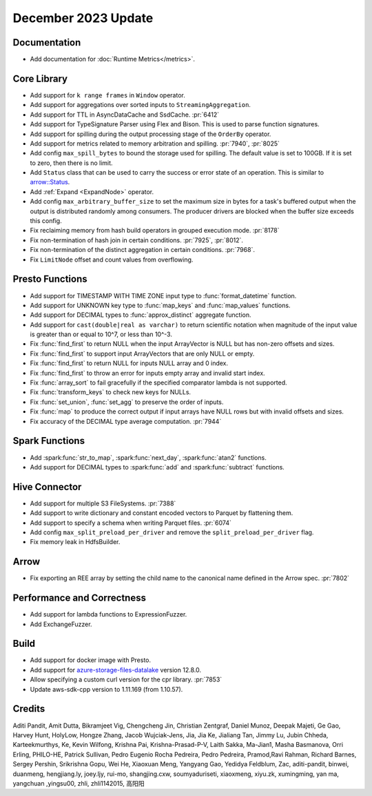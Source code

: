********************
December 2023 Update
********************

Documentation
=============

* Add documentation for :doc:`Runtime Metrics</metrics>`.

Core Library
============

* Add support for ``k range frames`` in ``Window`` operator.
* Add support for aggregations over sorted inputs to ``StreamingAggregation``.
* Add support for TTL in AsyncDataCache and SsdCache. :pr:`6412`
* Add support for TypeSignature Parser using Flex and Bison. This is used to parse function signatures.
* Add support for spilling during the output processing stage of the ``OrderBy`` operator.
* Add support for metrics related to memory arbitration and spilling. :pr:`7940`, :pr:`8025`
* Add config ``max_spill_bytes`` to bound the storage used for spilling. The default value is set to 100GB.
  If it is set to zero, then there is no limit.
* Add ``Status`` class that can be used to carry the success or error state of an operation.
  This is similar to `arrow::Status <https://arrow.apache.org/docs/cpp/api/support.html#_CPPv4N5arrow6StatusE>`_.
* Add :ref:`Expand <ExpandNode>` operator.
* Add config ``max_arbitrary_buffer_size`` to set the maximum size in bytes for a task's buffered
  output when the output is distributed randomly among consumers. The producer drivers are blocked
  when the buffer size exceeds this config.
* Fix reclaiming memory from hash build operators in grouped execution mode. :pr:`8178`
* Fix non-termination of hash join in certain conditions. :pr:`7925`, :pr:`8012`.
* Fix non-termination of the distinct aggregation in certain conditions. :pr:`7968`.
* Fix ``LimitNode`` offset and count values from overflowing.

Presto Functions
================

* Add support for TIMESTAMP WITH TIME ZONE input type to :func:`format_datetime` function.
* Add support for UNKNOWN key type to :func:`map_keys` and :func:`map_values` functions.
* Add support for DECIMAL types to :func:`approx_distinct` aggregate function.
* Add support for ``cast(double|real as varchar)`` to return scientific notation when magnitude
  of the input value is greater than or equal to 10^7, or less than 10^-3.
* Fix :func:`find_first` to return NULL when the input ArrayVector is NULL but
  has non-zero offsets and sizes.
* Fix :func:`find_first` to support input ArrayVectors that are only NULL or empty.
* Fix :func:`find_first` to return NULL for inputs NULL array and 0 index.
* Fix :func:`find_first` to throw an error for inputs empty array and invalid start index.
* Fix :func:`array_sort` to fail gracefully if the specified comparator lambda
  is not supported.
* Fix :func:`transform_keys` to check new keys for NULLs.
* Fix :func:`set_union`, :func:`set_agg` to preserve the order of inputs.
* Fix :func:`map` to produce the correct output if input arrays have NULL rows but with
  invalid offsets and sizes.
* Fix accuracy of the DECIMAL type average computation. :pr:`7944`

Spark Functions
===============

* Add :spark:func:`str_to_map`, :spark:func:`next_day`, :spark:func:`atan2` functions.
* Add support for DECIMAL types to :spark:func:`add` and :spark:func:`subtract` functions.

Hive Connector
==============

* Add support for multiple S3 FileSystems. :pr:`7388`
* Add support to write dictionary and constant encoded vectors to Parquet by flattening them.
* Add support to specify a schema when writing Parquet files. :pr:`6074`
* Add config ``max_split_preload_per_driver`` and remove the ``split_preload_per_driver`` flag.
* Fix memory leak in HdfsBuilder.

Arrow
=====

* Fix exporting an REE array by setting the child name to the canonical name defined in the Arrow spec. :pr:`7802`

Performance and Correctness
===========================

* Add support for lambda functions to ExpressionFuzzer.
* Add ExchangeFuzzer.

Build
=====

* Add support for docker image with Presto.
* Add support for `azure-storage-files-datalake
  <https://github.com/Azure/azure-sdk-for-cpp/releases/tag/azure-storage-files-datalake_12.8.0>`_ version 12.8.0.
* Allow specifying a custom curl version for the cpr library. :pr:`7853`
* Update aws-sdk-cpp version to 1.11.169 (from 1.10.57).

Credits
=======

Aditi Pandit, Amit Dutta, Bikramjeet Vig, Chengcheng Jin, Christian Zentgraf, Daniel Munoz,
Deepak Majeti, Ge Gao, Harvey Hunt, HolyLow, Hongze Zhang, Jacob Wujciak-Jens, Jia, Jia Ke,
Jialiang Tan, Jimmy Lu, Jubin Chheda, Karteekmurthys, Ke, Kevin Wilfong, Krishna Pai,
Krishna-Prasad-P-V, Laith Sakka, Ma-Jian1, Masha Basmanova, Orri Erling, PHILO-HE,
Patrick Sullivan, Pedro Eugenio Rocha Pedreira, Pedro Pedreira, Pramod,Ravi Rahman,
Richard Barnes, Sergey Pershin, Srikrishna Gopu, Wei He, Xiaoxuan Meng, Yangyang Gao,
Yedidya Feldblum, Zac, aditi-pandit, binwei, duanmeng, hengjiang.ly, joey.ljy, rui-mo,
shangjing.cxw, soumyaduriseti, xiaoxmeng, xiyu.zk, xumingming, yan ma, yangchuan ,yingsu00,
zhli, zhli1142015, 高阳阳
